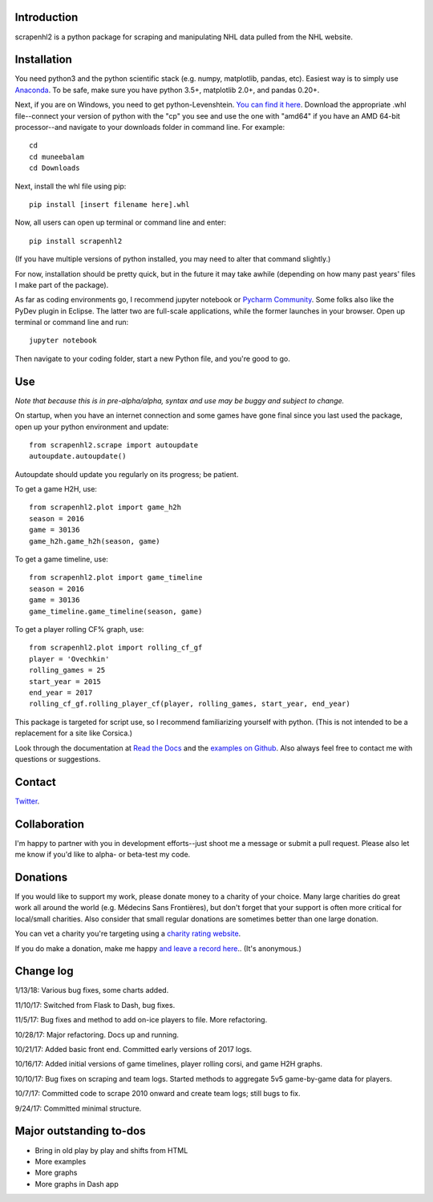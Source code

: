 .. image:: https://travis-ci.org/muneebalam/scrapenhl2.svg?branch=master
    :target: https://travis-ci.org/muneebalam/scrapenhl2
.. image:: https://coveralls.io/repos/github/muneebalam/scrapenhl2/badge.svg?branch=master
    :target: https://coveralls.io/github/muneebalam/scrapenhl2?branch=master
.. image:: https://landscape.io/github/muneebalam/scrapenhl2/master/landscape.svg?style=flat
   :target: https://landscape.io/github/muneebalam/scrapenhl2/master
   :alt: Code Health
.. image:: https://badge.fury.io/py/scrapenhl2.svg
   :target: https://badge.fury.io/py/scrapenhl2
.. image:: https://api.codeclimate.com/v1/badges/63e04a03b3aab131e262/maintainability
   :target: https://codeclimate.com/github/muneebalam/scrapenhl2/maintainability
   :alt: Maintainability
.. image:: https://readthedocs.org/projects/scrapenhl2/badge/?version=latest
   :target: https://readthedocs.org/projects/scrapenhl2/?badge=latest
   :alt: Documentation Status

.. inclusion-marker-for-sphinx

Introduction
------------

scrapenhl2 is a python package for scraping and manipulating NHL data pulled from the NHL website.

Installation
------------
You need python3 and the python scientific stack (e.g. numpy, matplotlib, pandas, etc).
Easiest way is to simply use `Anaconda <https://conda.io/docs/user-guide/install/index.html>`_.
To be safe, make sure you have python 3.5+, matplotlib 2.0+, and pandas 0.20+.

Next, if you are on Windows, you need to get python-Levenshtein.
`You can find it here <http://www.lfd.uci.edu/~gohlke/pythonlibs/#python-levenshtein>`_. Download the appropriate .whl
file--connect your version of python with the "cp" you see and use the one with "amd64" if you have an AMD
64-bit processor--and navigate to your downloads folder in command line. For example::

    cd
    cd muneebalam
    cd Downloads

Next, install the whl file using pip::

    pip install [insert filename here].whl

Now, all users can open up terminal or command line and enter::

    pip install scrapenhl2

(If you have multiple versions of python installed, you may need to alter that command slightly.)

For now, installation should be pretty quick, but in the future it may take awhile
(depending on how many past years' files I make part of the package).

As far as coding environments go, I recommend jupyter notebook or
`Pycharm Community <https://www.jetbrains.com/pycharm/download/#section=mac>`_.
Some folks also like the PyDev plugin in Eclipse. The latter two are full-scale applications, while the former
launches in your browser. Open up terminal or command line and run::

    jupyter notebook

Then navigate to your coding folder, start a new Python file, and you're good to go.

Use
---

*Note that because this is in pre-alpha/alpha, syntax and use may be buggy and subject to change.*

On startup, when you have an internet connection and some games have gone final since you last used the package,
open up your python environment and update::

    from scrapenhl2.scrape import autoupdate
    autoupdate.autoupdate()

Autoupdate should update you regularly on its progress; be patient.

To get a game H2H, use::

    from scrapenhl2.plot import game_h2h
    season = 2016
    game = 30136
    game_h2h.game_h2h(season, game)

.. image:: _static/WSH-TOR_G6.png

To get a game timeline, use::

    from scrapenhl2.plot import game_timeline
    season = 2016
    game = 30136
    game_timeline.game_timeline(season, game)

.. image:: _static/WSH-TOR_G6_timeline.png

To get a player rolling CF% graph, use::

    from scrapenhl2.plot import rolling_cf_gf
    player = 'Ovechkin'
    rolling_games = 25
    start_year = 2015
    end_year = 2017
    rolling_cf_gf.rolling_player_cf(player, rolling_games, start_year, end_year)

.. image:: _static/Ovechkin_rolling_cf.png

This package is targeted for script use, so I recommend familiarizing yourself with python.
(This is not intended to be a replacement for a site like Corsica.)

Look through the documentation at `Read the Docs <http://scrapenhl2.readthedocs.io/en/master/>`_ and the
`examples on Github <https://github.com/muneebalam/scrapenhl2/tree/master/examples>`_.
Also always feel free to contact me with questions or suggestions.

Contact
-------
`Twitter
<http://www.twitter.com/muneebalamcu>`_.

Collaboration
-------------

I'm happy to partner with you in development efforts--just shoot me a message or submit a pull request.
Please also let me know if you'd like to alpha- or beta-test my code.

Donations
---------
If you would like to support my work, please donate money to a charity of your choice. Many large charities do
great work all around the world (e.g. Médecins Sans Frontières),
but don't forget that your support is often more critical for local/small charities.
Also consider that small regular donations are sometimes better than one large donation.

You can vet a charity you're targeting using a `charity rating website <https://www.charitynavigator.org/>`_.

If you do make a donation, make me happy `and leave a record here <https://goo.gl/forms/tl1jVm0D7esLLbfm1>`_..
(It's anonymous.)

Change log
----------

1/13/18: Various bug fixes, some charts added.

11/10/17: Switched from Flask to Dash, bug fixes.

11/5/17: Bug fixes and method to add on-ice players to file. More refactoring.

10/28/17: Major refactoring. Docs up and running.

10/21/17: Added basic front end. Committed early versions of 2017 logs.

10/16/17: Added initial versions of game timelines, player rolling corsi, and game H2H graphs.

10/10/17: Bug fixes on scraping and team logs. Started methods to aggregate 5v5 game-by-game data for players.

10/7/17: Committed code to scrape 2010 onward and create team logs; still bugs to fix.

9/24/17: Committed minimal structure.

Major outstanding to-dos
------------------------

* Bring in old play by play and shifts from HTML
* More examples
* More graphs
* More graphs in Dash app